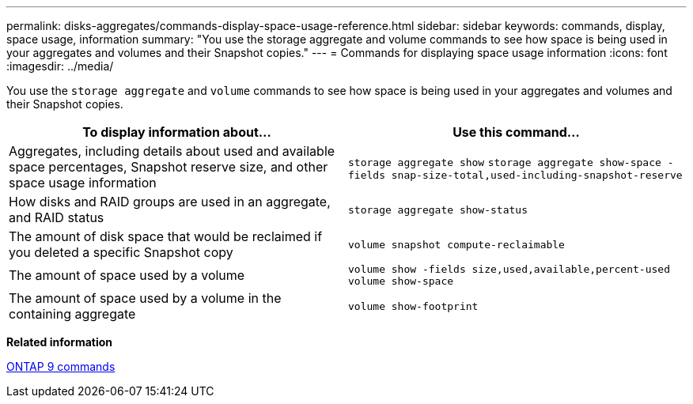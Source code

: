 ---
permalink: disks-aggregates/commands-display-space-usage-reference.html
sidebar: sidebar
keywords: commands, display, space usage, information
summary: "You use the storage aggregate and volume commands to see how space is being used in your aggregates and volumes and their Snapshot copies."
---
= Commands for displaying space usage information
:icons: font
:imagesdir: ../media/

[.lead]
You use the `storage aggregate` and `volume` commands to see how space is being used in your aggregates and volumes and their Snapshot copies.

[cols="2*",options="header"]
|===
| To display information about...| Use this command...

a|
Aggregates, including details about used and available space percentages, Snapshot reserve size, and other space usage information
a|
`storage aggregate show` `storage aggregate show-space -fields snap-size-total,used-including-snapshot-reserve`

a|
How disks and RAID groups are used in an aggregate, and RAID status
a|
`storage aggregate show-status`
a|
The amount of disk space that would be reclaimed if you deleted a specific Snapshot copy
a|
`volume snapshot compute-reclaimable`
a|
The amount of space used by a volume
a|
`volume show -fields size,used,available,percent-used` `volume show-space`

a|
The amount of space used by a volume in the containing aggregate
a|
`volume show-footprint`
|===

*Related information*

http://docs.netapp.com/ontap-9/topic/com.netapp.doc.dot-cm-cmpr/GUID-5CB10C70-AC11-41C0-8C16-B4D0DF916E9B.html[ONTAP 9 commands]
